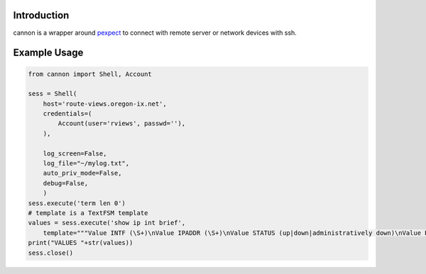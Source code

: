 Introduction
============

cannon is a wrapper around pexpect_ to connect with remote server or network 
devices with ssh.

Example Usage
=============

.. code:: python

    from cannon import Shell, Account

    sess = Shell(
        host='route-views.oregon-ix.net',
        credentials=(
            Account(user='rviews', passwd=''),
        ),

        log_screen=False,
        log_file="~/mylog.txt",
        auto_priv_mode=False,
        debug=False,
        )
    sess.execute('term len 0')
    # template is a TextFSM template
    values = sess.execute('show ip int brief',
        template="""Value INTF (\S+)\nValue IPADDR (\S+)\nValue STATUS (up|down|administratively down)\nValue PROTO (up|down)\n\nStart\n  ^${INTF}\s+${IPADDR}\s+\w+\s+\w+\s+${STATUS}\s+${PROTO} -> Record""")
    print("VALUES "+str(values))
    sess.close()

.. _pexpect: https://pypi.python.org/pypi/pexpect

